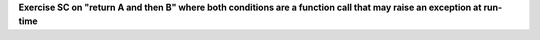 **Exercise SC on "return A and then B" where both conditions are a function call that may raise an exception at run-time**

